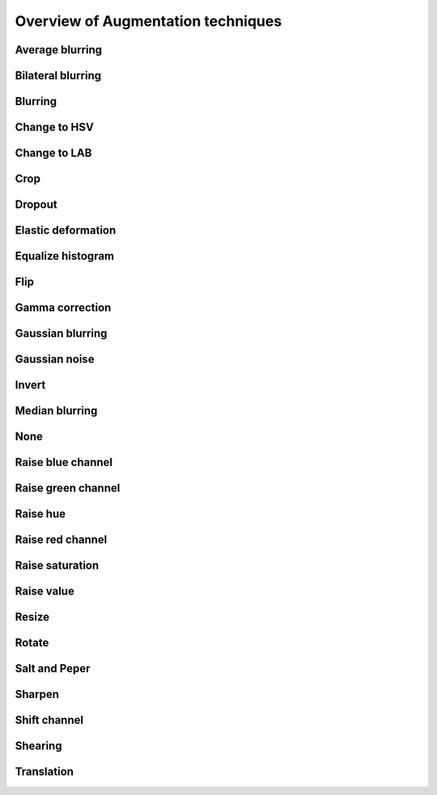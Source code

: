 ======================
Overview of Augmentation techniques
======================

----------------------
Average blurring
----------------------

----------------------
Bilateral blurring
----------------------

----------------------
Blurring
----------------------

----------------------
Change to HSV
----------------------

----------------------
Change to LAB
----------------------

----------------------
Crop
----------------------

----------------------
Dropout
----------------------

----------------------
Elastic deformation
----------------------

----------------------
Equalize histogram
----------------------

----------------------
Flip
----------------------

----------------------
Gamma correction
----------------------

----------------------
Gaussian blurring
----------------------

----------------------
Gaussian noise
----------------------

----------------------
Invert
----------------------

----------------------
Median blurring
----------------------

----------------------
None
----------------------

----------------------
Raise blue channel
----------------------


----------------------
Raise green channel
----------------------

----------------------
Raise hue
----------------------

----------------------
Raise red channel
----------------------


----------------------
Raise saturation
----------------------


----------------------
Raise value
----------------------


----------------------
Resize
----------------------

----------------------
Rotate
----------------------


----------------------
Salt and Peper
----------------------


----------------------
Sharpen
----------------------


----------------------
Shift channel
----------------------


----------------------
Shearing
----------------------


----------------------
Translation
----------------------






